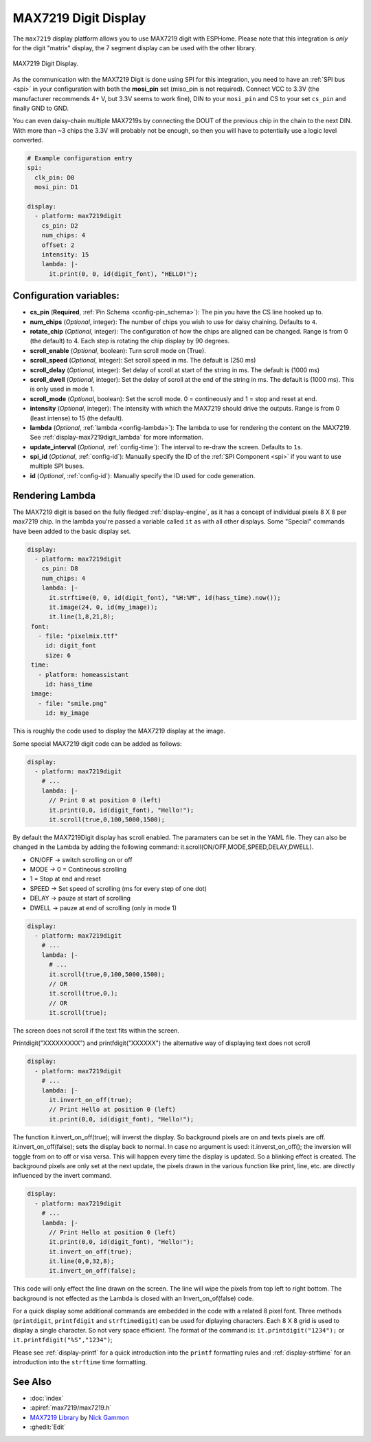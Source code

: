 MAX7219 Digit Display
=====================

.. seo::
    :description: Instructions for setting up MAX7219 Digit displays.
    :image: max7219digit.png

The ``max7219`` display platform allows you to use MAX7219 digit with ESPHome. Please note that this integration is *only* for the digit "matrix" display, the 7 segment display can be used with the other library.

.. figure:: images/max7219digit.png
    :align: center
    :width: 75.0%

    MAX7219 Digit Display.

As the communication with the MAX7219 Digit is done using SPI for this integration, you need
to have an :ref:`SPI bus <spi>` in your configuration with both the **mosi_pin** set (miso_pin is not required).
Connect VCC to 3.3V (the manufacturer recommends 4+ V, but 3.3V seems to work fine), DIN to your ``mosi_pin`` and
CS to your set ``cs_pin`` and finally GND to GND.

You can even daisy-chain multiple MAX7219s by connecting the DOUT of the previous chip in the chain to the
next DIN. With more than ~3 chips the 3.3V will probably not be enough, so then you will have to potentially
use a logic level converted.

.. code-block:: yaml

    # Example configuration entry
    spi:
      clk_pin: D0
      mosi_pin: D1

    display:
      - platform: max7219digit
        cs_pin: D2
        num_chips: 4
        offset: 2
        intensity: 15
        lambda: |-
          it.print(0, 0, id(digit_font), "HELLO!");

Configuration variables:
------------------------

- **cs_pin** (**Required**, :ref:`Pin Schema <config-pin_schema>`): The pin you have the CS line hooked up to.
- **num_chips** (*Optional*, integer): The number of chips you wish to use for daisy chaining. Defaults to
  ``4``.
- **rotate_chip** (*Optional*, integer): The configuration of how the chips are aligned can be changed. Range is from 0 (the default) to 4. Each step is rotating the chip display by 90 degrees.
- **scroll_enable** (*Optional*, boolean): Turn scroll mode on (True).
- **scroll_speed** (*Optional*, integer): Set scroll speed in ms. The default is (250 ms)
- **scroll_delay** (*Optional*, integer): Set delay of scroll at start of the string in ms. The default is (1000 ms)
- **scroll_dwell** (*Optional*, integer): Set the delay of scroll at the end of the string in ms. The default is (1000 ms). This is only used in mode 1.
- **scroll_mode** (*Optional*, boolean): Set the scroll mode. 0 = contineously and 1 = stop and reset at end.
- **intensity** (*Optional*, integer): The intensity with which the MAX7219 should drive the outputs. Range is from
  0 (least intense) to 15 (the default).
- **lambda** (*Optional*, :ref:`lambda <config-lambda>`): The lambda to use for rendering the content on the MAX7219.
  See :ref:`display-max7219digit_lambda` for more information.
- **update_interval** (*Optional*, :ref:`config-time`): The interval to re-draw the screen. Defaults to ``1s``.
- **spi_id** (*Optional*, :ref:`config-id`): Manually specify the ID of the :ref:`SPI Component <spi>` if you want
  to use multiple SPI buses.
- **id** (*Optional*, :ref:`config-id`): Manually specify the ID used for code generation.

.. _display-max7219digit_lambda:

Rendering Lambda
----------------

The MAX7219 digit is based on the fully fledged :ref:`display-engine`, as it has a concept of individual pixels 8 X 8 per max7219 chip. 
In the lambda you're passed a variable called ``it``
as with all other displays. Some "Special" commands have been added to the basic display set.

.. code-block:: yaml

    display:
      - platform: max7219digit
        cs_pin: D8
        num_chips: 4
        lambda: |-
          it.strftime(0, 0, id(digit_font), "%H:%M", id(hass_time).now());
          it.image(24, 0, id(my_image));
          it.line(1,8,21,8);
     font:
       - file: "pixelmix.ttf"
         id: digit_font
         size: 6
     time:
       - platform: homeassistant
         id: hass_time
     image:
       - file: "smile.png"
         id: my_image

This is roughly the code used to display the MAX7219 display at the image.

Some special MAX7219 digit code can be added as follows:

.. code-block:: yaml

    display:
      - platform: max7219digit
        # ...
        lambda: |-
          // Print 0 at position 0 (left)
          it.print(0,0, id(digit_font), "Hello!");
          it.scroll(true,0,100,5000,1500);

By default the MAX7219Digit display has scroll enabled. The paramaters can be set in the YAML file. They can also be changed in the Lambda by adding the following command: it.scroll(ON/OFF,MODE,SPEED,DELAY,DWELL). 

- ON/OFF -> switch scrolling on or off
- MODE -> 0 = Contineous scrolling
-         1 = Stop at end and reset
- SPEED -> Set speed of scrolling (ms for every step of one dot)
- DELAY -> pauze at start of scrolling
- DWELL -> pauze at end of scrolling (only in mode 1)

.. code-block:: yaml

    display:
      - platform: max7219digit
        # ...
        lambda: |-
          # ...
          it.scroll(true,0,100,5000,1500); 
          // OR
          it.scroll(true,0,); 
          // OR
          it.scroll(true);

.. note::
The screen does not scroll if the text fits within the screen.

.. warning::
Printdigit("XXXXXXXXX") and printfdigit("XXXXXX") the alternative way of displaying text does not scroll

.. code-block:: yaml

    display:
      - platform: max7219digit
        # ...
        lambda: |-
          it.invert_on_off(true);
          // Print Hello at position 0 (left)
          it.print(0,0, id(digit_font), "Hello!");
           
The function it.invert_on_off(true); will inverst the display. So background pixels are on and texts pixels are off. it.invert_on_off(false); sets the display back to normal. In case no argument is used: it.inverst_on_off(); the inversion will toggle from on to off or visa versa. This will happen every time the display is updated. So a blinking effect is created.
The background pixels are only set at the next update, the pixels drawn in the various function like print, line, etc. are directly influenced by the invert command.

.. code-block:: yaml

    display:
      - platform: max7219digit
        # ...
        lambda: |-
          // Print Hello at position 0 (left)
          it.print(0,0, id(digit_font), "Hello!");
          it.invert_on_off(true);
          it.line(0,0,32,8);
          it.invert_on_off(false);

This code will only effect the line drawn on the screen. The line will wipe the pixels from top left to right bottom. The background is not effected as the Lambda is closed with an Invert_on_of(false) code.

For a quick display some additional commands are embedded in the code with a related 8 pixel font. Three methods (``printdigit``, ``printfdigit`` and ``strftimedigit``) can be used for diplaying characters. Each 8 X 8 grid is used to display a single character. So not very space efficient. 
The format of the command is: ``it.printdigit("1234");`` or ``it.printfdigit("%S","1234")``;

Please see :ref:`display-printf` for a quick introduction into the ``printf`` formatting rules and
:ref:`display-strftime` for an introduction into the ``strftime`` time formatting.

See Also
--------

- :doc:`index`
- :apiref:`max7219/max7219.h`
- `MAX7219 Library <https://github.com/nickgammon/MAX7219>`__ by `Nick Gammon <https://github.com/nickgammon>`__
- :ghedit:`Edit`
